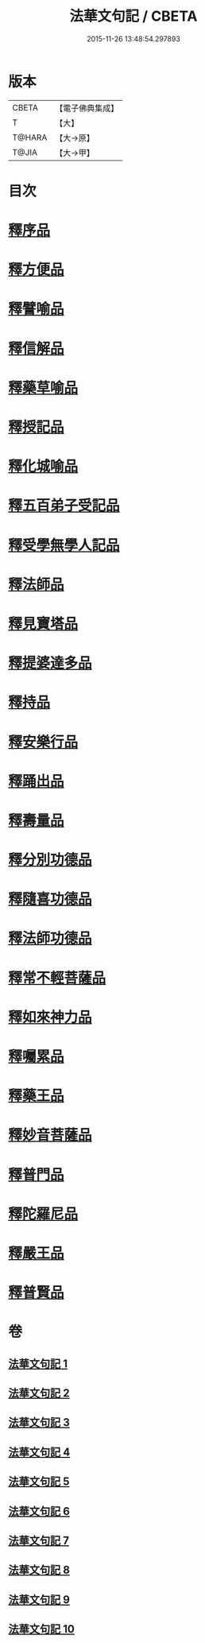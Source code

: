#+TITLE: 法華文句記 / CBETA
#+DATE: 2015-11-26 13:48:54.297893
* 版本
 |     CBETA|【電子佛典集成】|
 |         T|【大】     |
 |    T@HARA|【大→原】   |
 |     T@JIA|【大→甲】   |

* 目次
* [[file:KR6d0015_001.txt::001-0151a6][釋序品]]
* [[file:KR6d0015_003.txt::0209b25][釋方便品]]
* [[file:KR6d0015_005.txt::0253a2][釋譬喻品]]
* [[file:KR6d0015_007.txt::007-0274b14][釋信解品]]
* [[file:KR6d0015_007.txt::0287c5][釋藥草喻品]]
* [[file:KR6d0015_008.txt::008-0295c8][釋授記品]]
* [[file:KR6d0015_008.txt::0296c6][釋化城喻品]]
* [[file:KR6d0015_008.txt::0302c22][釋五百弟子受記品]]
* [[file:KR6d0015_008.txt::0304a13][釋受學無學人記品]]
* [[file:KR6d0015_008.txt::0304b5][釋法師品]]
* [[file:KR6d0015_008.txt::0309c28][釋見寶塔品]]
* [[file:KR6d0015_008.txt::0312b14][釋提婆達多品]]
* [[file:KR6d0015_008.txt::0314c8][釋持品]]
* [[file:KR6d0015_009.txt::009-0316a24][釋安樂行品]]
* [[file:KR6d0015_009.txt::0323b5][釋踊出品]]
* [[file:KR6d0015_009.txt::0327b23][釋壽量品]]
* [[file:KR6d0015_010.txt::0340c21][釋分別功德品]]
* [[file:KR6d0015_010.txt::0344a7][釋隨喜功德品]]
* [[file:KR6d0015_010.txt::0346a6][釋法師功德品]]
* [[file:KR6d0015_010.txt::0347c8][釋常不輕菩薩品]]
* [[file:KR6d0015_010.txt::0349c16][釋如來神力品]]
* [[file:KR6d0015_010.txt::0350b21][釋囑累品]]
* [[file:KR6d0015_010.txt::0354a22][釋藥王品]]
* [[file:KR6d0015_010.txt::0355b15][釋妙音菩薩品]]
* [[file:KR6d0015_010.txt::0356b18][釋普門品]]
* [[file:KR6d0015_010.txt::0358a7][釋陀羅尼品]]
* [[file:KR6d0015_010.txt::0358b12][釋嚴王品]]
* [[file:KR6d0015_010.txt::0359a3][釋普賢品]]
* 卷
** [[file:KR6d0015_001.txt][法華文句記 1]]
** [[file:KR6d0015_002.txt][法華文句記 2]]
** [[file:KR6d0015_003.txt][法華文句記 3]]
** [[file:KR6d0015_004.txt][法華文句記 4]]
** [[file:KR6d0015_005.txt][法華文句記 5]]
** [[file:KR6d0015_006.txt][法華文句記 6]]
** [[file:KR6d0015_007.txt][法華文句記 7]]
** [[file:KR6d0015_008.txt][法華文句記 8]]
** [[file:KR6d0015_009.txt][法華文句記 9]]
** [[file:KR6d0015_010.txt][法華文句記 10]]
